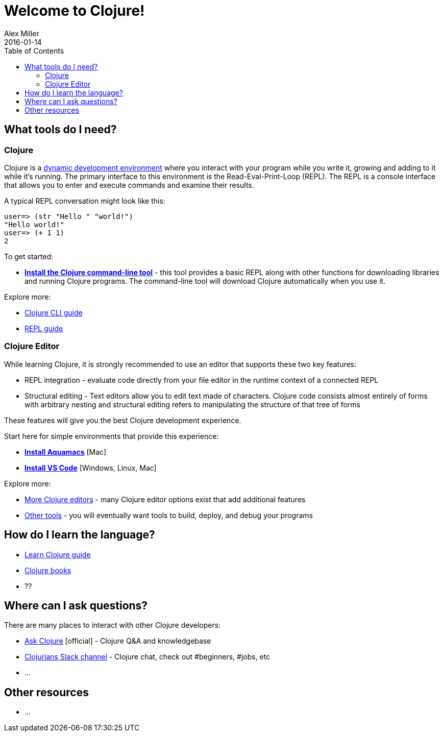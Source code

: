 = Welcome to Clojure!
Alex Miller
2016-01-14
:type: guides
:toc: macro
:icons: font

ifdef::env-github,env-browser[:outfilesuffix: .adoc]

toc::[]

== What tools do I need?

=== Clojure

Clojure is a https://clojure.org/about/dynamic[dynamic development environment] where you interact with your program while you write it, growing and adding to it while it's running. The primary interface to this environment is the Read-Eval-Print-Loop (REPL). The REPL is a console interface that allows you to enter and execute commands and examine their results.

A typical REPL conversation might look like this:

[source,clojure-repl]
----
user=> (str "Hello " "world!")
"Hello world!"
user=> (+ 1 1)
2
----

To get started:

* **<<install_clojure_cli#,Install the Clojure command-line tool>>** - this tool provides a basic REPL along with other functions for downloading libraries and running Clojure programs. The command-line tool will download Clojure automatically when you use it.

Explore more:

* <<deps_and_cli#,Clojure CLI guide>>
* <<repl/introduction#,REPL guide>>

=== Clojure Editor

While learning Clojure, it is strongly recommended to use an editor that supports these two key features:

* REPL integration - evaluate code directly from your file editor in the runtime context of a connected REPL
* Structural editing - Text editors allow you to edit text made of characters. Clojure code consists almost entirely of forms with arbitrary nesting and structural editing refers to manipulating the structure of that tree of forms

These features will give you the best Clojure development experience.

Start here for simple environments that provide this experience:

* **<<aquamacs#,Install Aquamacs>>** [Mac]
* **<<vscode#,Install VS Code>>** [Windows, Linux, Mac]

Explore more:

* <<xref/../../community/tools#,More Clojure editors>> - many Clojure editor options exist that add additional features
* <<xref/../../community/tools#,Other tools>> - you will eventually want tools to build, deploy, and debug your programs

== How do I learn the language?

* <<learn/syntax#,Learn Clojure guide>>
* <<xref/../../community/books#,Clojure books>>
* ??

== Where can I ask questions?

There are many places to interact with other Clojure developers:

* https://ask.clojure.org[Ask Clojure] [official] - Clojure Q&A and knowledgebase
* https://clojurians.net[Clojurians Slack channel] - Clojure chat, check out #beginners, #jobs, etc
* ...

== Other resources

* ...
